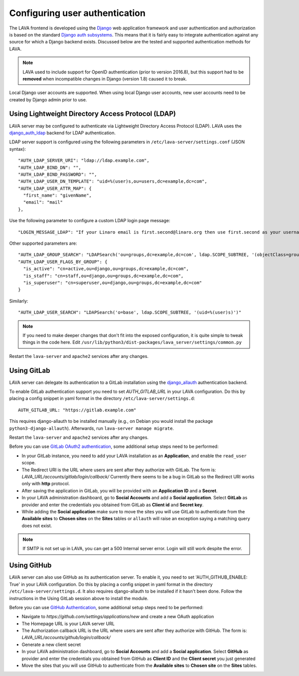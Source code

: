 .. index:: user authentication

.. _user_authentication:

Configuring user authentication
===============================

The LAVA frontend is developed using the Django_ web application framework and
user authentication and authorization is based on the standard `Django auth
subsystems`_. This means that it is fairly easy to integrate authentication
against any source for which a Django backend exists. Discussed below are the
tested and supported authentication methods for LAVA.

.. _Django: https://www.djangoproject.com/
.. _`Django auth subsystems`: https://docs.djangoproject.com/en/dev/topics/auth/

.. note:: LAVA used to include support for OpenID authentication (prior to
   version 2016.8), but this support had to be **removed** when incompatible
   changes in Django (version 1.8) caused it to break.

Local Django user accounts are supported. When using local Django user
accounts, new user accounts need to be created by Django admin prior to use.

.. seealso:: :ref:`admin_adding_users`

.. _ldap_authentication:

Using Lightweight Directory Access Protocol (LDAP)
--------------------------------------------------

LAVA server may be configured to authenticate via Lightweight
Directory Access Protocol (LDAP). LAVA uses the `django_auth_ldap`_
backend for LDAP authentication.

.. _`django_auth_ldap`: https://django-auth-ldap.readthedocs.io/en/latest/

LDAP server support is configured using the following parameters in
``/etc/lava-server/settings.conf`` (JSON syntax)::

  "AUTH_LDAP_SERVER_URI": "ldap://ldap.example.com",
  "AUTH_LDAP_BIND_DN": "",
  "AUTH_LDAP_BIND_PASSWORD": "",
  "AUTH_LDAP_USER_DN_TEMPLATE": "uid=%(user)s,ou=users,dc=example,dc=com",
  "AUTH_LDAP_USER_ATTR_MAP": {
    "first_name": "givenName",
    "email": "mail"
  },

Use the following parameter to configure a custom LDAP login page
message::

    "LOGIN_MESSAGE_LDAP": "If your Linaro email is first.second@linaro.org then use first.second as your username"

Other supported parameters are::

  "AUTH_LDAP_GROUP_SEARCH": "LDAPSearch('ou=groups,dc=example,dc=com', ldap.SCOPE_SUBTREE, '(objectClass=groupOfNames)'",
  "AUTH_LDAP_USER_FLAGS_BY_GROUP": {
    "is_active": "cn=active,ou=django,ou=groups,dc=example,dc=com",
    "is_staff": "cn=staff,ou=django,ou=groups,dc=example,dc=com",
    "is_superuser": "cn=superuser,ou=django,ou=groups,dc=example,dc=com"
  }

Similarly::

  "AUTH_LDAP_USER_SEARCH": "LDAPSearch('o=base', ldap.SCOPE_SUBTREE, '(uid=%(user)s)')"

.. note:: If you need to make deeper changes that don't fit into the
          exposed configuration, it is quite simple to tweak things in
          the code here. Edit
          ``/usr/lib/python3/dist-packages/lava_server/settings/common.py``

Restart the ``lava-server`` and ``apache2`` services after any
changes.

Using GitLab
------------

LAVA server can delegate its authentication to a GitLab installation
using the `django_allauth`_ authentication backend.

.. _`django_allauth`: https://django-allauth.readthedocs.io/en/latest/

To enable GitLab authentication support you need to set `AUTH_GITLAB_URL`
in your LAVA configuration. Do this by placing a config snippet in yaml format
in the directory ``/etc/lava-server/settings.d``::

  AUTH_GITLAB_URL: "https://gitlab.example.com"

This requires django-allauth to be installed manually (e.g., on Debian
you would install the package ``python3-django-allauth``). Afterwards,
run ``lava-server manage migrate``.

Restart the ``lava-server`` and ``apache2`` services after any changes.

Before you can use `GitLab OAuth2 authentication`_, some additional setup steps
need to be performed:

.. _`GitLab OAuth2 authentication`: https://docs.gitlab.com/ce/integration/oauth_provider.html

* In your GitLab instance, you need to add your LAVA installation as an
  **Application**, and enable the ``read_user`` scope.

* The Redirect URI is the URL where users are sent after they authorize with
  GitLab. The form is: `LAVA_URL/accounts/gitlab/login/callback/`
  Currently there seems to be a bug in GitLab so the Redirect URI works only
  with **http** protocol.

* After saving the application in GitLab, you will be provided with an
  **Application ID** and a **Secret**.

* In your LAVA administration dashboard, go to **Social Accounts** and
  add a **Social application**. Select **GitLab** as provider and
  enter the credentials you obtained from GitLab as **Client id** and
  **Secret key**.

* While adding the **Social application** make sure to move the sites
  you will use GitLab to authenticate from the **Available sites** to
  **Chosen sites** on the **Sites** tables or ``allauth`` will raise
  an exception saying a matching query does not exist.

.. note:: If SMTP is not set up in LAVA, you can get a 500 Internal server
          error. Login will still work despite the error.

Using GitHub
------------

LAVA server can also use GitHub as its authentication server.
To enable it, you need to set 'AUTH_GITHUB_ENABLE: True'
in your LAVA configuration. Do this by placing a config snippet in yaml format
in the directory ``/etc/lava-server/settings.d``.
It also requires django-allauth to be installed if it hasn't been done.
Follow the instructions in the Using GitLab session above to install the module.

Before you can use `GitHub Authentication`_, some additional setup steps need to
be performed:

.. _`GitHub Authentication`: https://docs.github.com/en/developers/apps/building-oauth-apps/authorizing-oauth-apps

* Navigate to `https://github.com/settings/applications/new` and create a new
  OAuth application

* The Homepage URL is your LAVA server URL

* The Authorization callback URL is the URL where users are sent after they authorize
  with GitHub. The form is: `LAVA_URL/accounts/github/login/callback/`

* Generate a new client secret

* In your LAVA administration dashboard, go to **Social Accounts** and
  add a **Social application**. Select **GitHub** as provider and
  enter the credentials you obtained from GitHub as **Client ID** and
  the **Client secret** you just generated

* Move the sites that you will use GitHub to authenticate from the 
  **Available sites** to **Chosen site** on the **Sites** tables.
